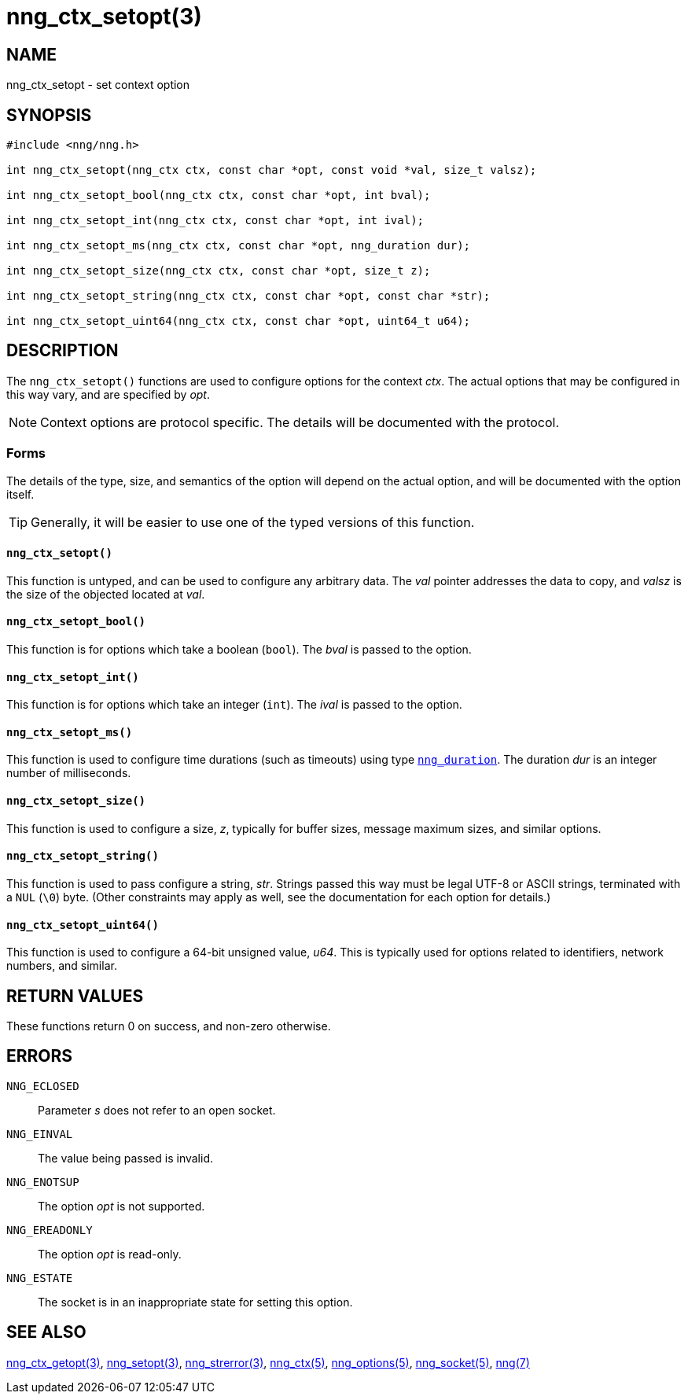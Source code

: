 = nng_ctx_setopt(3)
//
// Copyright 2018 Staysail Systems, Inc. <info@staysail.tech>
// Copyright 2018 Capitar IT Group BV <info@capitar.com>
//
// This document is supplied under the terms of the MIT License, a
// copy of which should be located in the distribution where this
// file was obtained (LICENSE.txt).  A copy of the license may also be
// found online at https://opensource.org/licenses/MIT.
//

== NAME

nng_ctx_setopt - set context option

== SYNOPSIS

[source, c]
----
#include <nng/nng.h>

int nng_ctx_setopt(nng_ctx ctx, const char *opt, const void *val, size_t valsz);

int nng_ctx_setopt_bool(nng_ctx ctx, const char *opt, int bval);

int nng_ctx_setopt_int(nng_ctx ctx, const char *opt, int ival);

int nng_ctx_setopt_ms(nng_ctx ctx, const char *opt, nng_duration dur);

int nng_ctx_setopt_size(nng_ctx ctx, const char *opt, size_t z);

int nng_ctx_setopt_string(nng_ctx ctx, const char *opt, const char *str);

int nng_ctx_setopt_uint64(nng_ctx ctx, const char *opt, uint64_t u64);
----

== DESCRIPTION
(((options, context)))
The `nng_ctx_setopt()` functions are used to configure options for
the context _ctx_.
The actual options that may be configured in this way vary, and are
specified by _opt_.

NOTE: Context options are protocol specific.
The details will be documented with the protocol.

=== Forms

The details of the type, size, and semantics of the option will depend
on the actual option, and will be documented with the option itself.

TIP: Generally, it will be easier to use one of the typed versions
of this function.

==== `nng_ctx_setopt()`
This function is untyped, and can be used to configure any arbitrary data.
The _val_ pointer addresses the data to copy, and _valsz_ is the
size of the objected located at _val_.

==== `nng_ctx_setopt_bool()`
This function is for options which take a boolean (`bool`).
The _bval_ is passed to the option.

==== `nng_ctx_setopt_int()`
This function is for options which take an integer (`int`).
The _ival_ is passed to the option.

==== `nng_ctx_setopt_ms()`
This function is used to configure time durations (such as timeouts) using
type <<nng_duration.5#,`nng_duration`>>.
The duration _dur_ is an integer number of milliseconds.

==== `nng_ctx_setopt_size()`
This function is used to configure a size, _z_, typically for buffer sizes,
message maximum sizes, and similar options.

==== `nng_ctx_setopt_string()`
This function is used to pass configure a string, _str_.
Strings passed this way must be legal UTF-8 or ASCII strings, terminated
with a `NUL` (`\0`) byte.
(Other constraints may apply as well, see the documentation for each option
for details.)

==== `nng_ctx_setopt_uint64()`
This function is used to configure a 64-bit unsigned value, _u64_.
This is typically used for options related to identifiers, network numbers,
and similar.

== RETURN VALUES

These functions return 0 on success, and non-zero otherwise.

== ERRORS

`NNG_ECLOSED`:: Parameter _s_ does not refer to an open socket.
`NNG_EINVAL`:: The value being passed is invalid.
`NNG_ENOTSUP`:: The option _opt_ is not supported.
`NNG_EREADONLY`:: The option _opt_ is read-only.
`NNG_ESTATE`:: The socket is in an inappropriate state for setting this option.

== SEE ALSO

<<nng_ctx_getopt.3#,nng_ctx_getopt(3)>>,
<<nng_setopt.3#,nng_setopt(3)>>,
<<nng_strerror.3#,nng_strerror(3)>>,
<<nng_ctx.5#,nng_ctx(5)>>,
<<nng_options.5#,nng_options(5)>>,
<<nng_socket.5#,nng_socket(5)>>,
<<nng.7#,nng(7)>>
